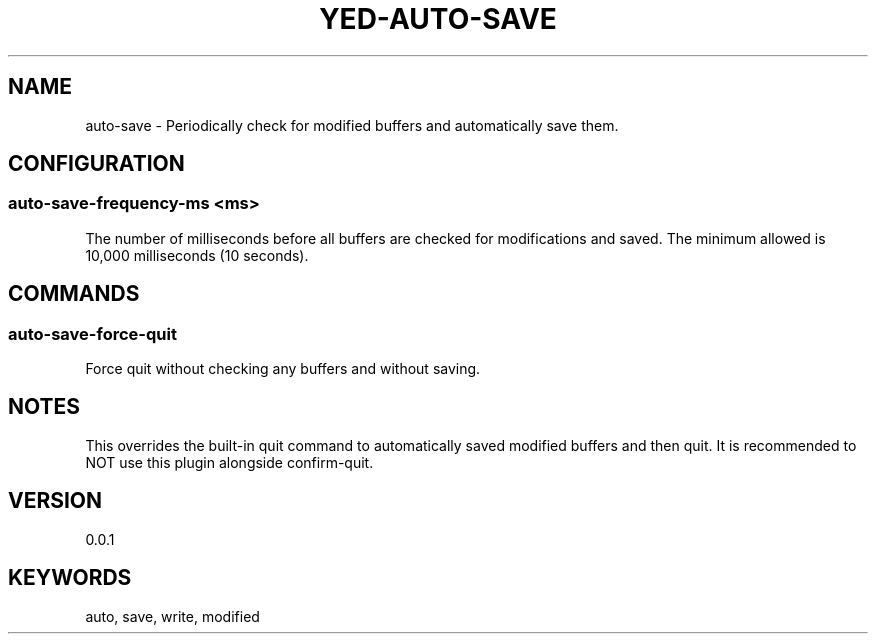 .TH YED-AUTO-SAVE 7 "YED Plugin Manuals" "" "YED Plugin Manuals"
.SH NAME
auto-save \- Periodically check for modified buffers and automatically save them.
.SH CONFIGURATION
.SS auto-save-frequency-ms <ms>
The number of milliseconds before all buffers are checked for modifications and saved. The minimum allowed is 10,000 milliseconds (10 seconds).
.SH COMMANDS
.SS auto-save-force-quit
Force quit without checking any buffers and without saving.
.SH NOTES
This overrides the built-in quit command to automatically saved modified buffers and then quit. It is recommended to NOT use this plugin alongside confirm-quit.
.SH VERSION
0.0.1
.SH KEYWORDS
auto, save, write, modified
